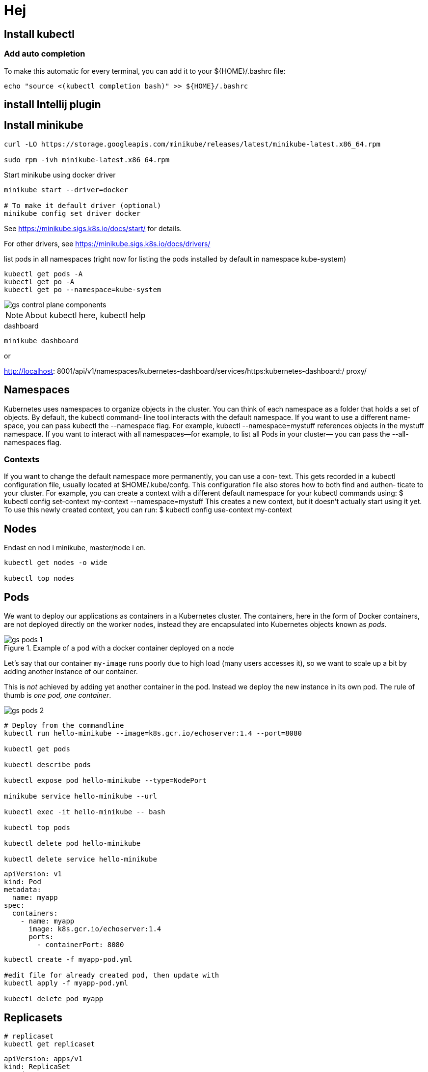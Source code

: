 = Hej
:imagesdir: images

== Install kubectl

=== Add auto completion

To make this automatic for every terminal, you can add it to your ${HOME}/.bashrc
file:
----
echo "source <(kubectl completion bash)" >> ${HOME}/.bashrc
----

== install Intellij plugin

== Install minikube

----
curl -LO https://storage.googleapis.com/minikube/releases/latest/minikube-latest.x86_64.rpm

sudo rpm -ivh minikube-latest.x86_64.rpm
----

Start minikube using docker driver
----
minikube start --driver=docker

# To make it default driver (optional)
minikube config set driver docker
----

See https://minikube.sigs.k8s.io/docs/start/ for details.

For other drivers, see https://minikube.sigs.k8s.io/docs/drivers/

.list pods in all namespaces (right now for listing the pods installed by default in namespace kube-system)
----
kubectl get pods -A
kubectl get po -A
kubectl get po --namespace=kube-system
----

image::gs-control-plane-components.png[]

[NOTE]
About kubectl here, kubectl help

.dashboard
----
minikube dashboard
----

or

http://localhost:
8001/api/v1/namespaces/kubernetes-dashboard/services/https:kubernetes-dashboard:/
proxy/

== Namespaces
Kubernetes uses namespaces to organize objects in the cluster. You can think of each
namespace as a folder that holds a set of objects. By default, the kubectl command-
line tool interacts with the default namespace. If you want to use a different name‐
space, you can pass kubectl the --namespace flag. For example,
kubectl --namespace=mystuff references objects in the mystuff namespace. If you
want to interact with all namespaces—for example, to list all Pods in your cluster—
you can pass the --all-namespaces flag.

=== Contexts
If you want to change the default namespace more permanently, you can use a con‐
text. This gets recorded in a kubectl configuration file, usually located at
$HOME/.kube/confg. This configuration file also stores how to both find and authen‐
ticate to your cluster. For example, you can create a context with a different default
namespace for your kubectl commands using:
$ kubectl config set-context my-context --namespace=mystuff
This creates a new context, but it doesn’t actually start using it yet. To use this newly
created context, you can run:
$ kubectl config use-context my-context

== Nodes

Endast en nod i minikube, master/node i en.

----
kubectl get nodes -o wide

kubectl top nodes
----

== Pods

We want to deploy our applications as containers in a Kubernetes cluster. The containers, here in the form of Docker containers, are not deployed directly on the worker nodes, instead they are encapsulated into Kubernetes objects known as _pods_.

.Example of a pod with a docker container deployed on a node
image::gs-pods-1.png[]

Let's say that our container `my-image` runs poorly due to high load (many users accesses it), so we want to scale up a bit by adding another instance of our container.

This is _not_ achieved by adding yet another container in the pod. Instead we deploy the new instance in its own pod. The rule of thumb is _one pod, one container_.

image::gs-pods-2.png[]

----
# Deploy from the commandline
kubectl run hello-minikube --image=k8s.gcr.io/echoserver:1.4 --port=8080

kubectl get pods

kubectl describe pods

kubectl expose pod hello-minikube --type=NodePort

minikube service hello-minikube --url

kubectl exec -it hello-minikube -- bash

kubectl top pods

kubectl delete pod hello-minikube

kubectl delete service hello-minikube
----

[source,yaml]
----
apiVersion: v1
kind: Pod
metadata:
  name: myapp
spec:
  containers:
    - name: myapp
      image: k8s.gcr.io/echoserver:1.4
      ports:
        - containerPort: 8080
----

----
kubectl create -f myapp-pod.yml

#edit file for already created pod, then update with
kubectl apply -f myapp-pod.yml

kubectl delete pod myapp
----

== Replicasets
----
# replicaset
kubectl get replicaset
----

[source,yaml]
----
apiVersion: apps/v1
kind: ReplicaSet
metadata:
  name: myapp-replicaset
  labels:
    app: myapp
spec:
  replicas: 1
  template:
    metadata:
      name: aName
      labels:
        app: myapp
    spec:
      containers:
        - name: nginx
          image: nginx
  selector:
    matchLabels:
      app: myapp
----

----

# for replicaset, having apiVersion: apps/v1
kubectl create -f myapp-replicaset.yml

kubectl get all

kubectl describe replicasets
#or
kubectl describe replicaset myapp-replicaset

# Delete the pod and see what happens
kubectl delete pod myapp-replicaset-XXXXX
kubectl get pods

# Scale up by changing replicas to 6, the apply changed
kubectl apply -f myapp-replicaset.yml

# Delete
kubectl delete replicaset myapp-replicaset

kubectl get all
----

----
kubectl edit replicaset new-replica-set

kubectl replace -f my-replicaset-def.yml

# scale already running
kubectl scale --replicas=6 -f my-replicaset-def.yml

# scale already running, using type and name instead of file
kubectl scale --replicas=6 replicaset my-replicaset
----

== Deployments

[source,yaml]
----
apiVersion: apps/v1
kind: Deployment
metadata:
  name: myapp-deployment
  labels:
    app: myapp
spec:
  replicas: 1
  template:
    metadata:
      name: aName
      labels:
        app: myapp
    spec:
      containers:
        - name: nginx
          image: nginx
  selector:
    matchLabels:
      app: myapp
----

----
kubectl create -f deployment-definition.yml
or
kubectl create -f . (will run all def ymls in dir)

kubectl get deployments

kubectl describe deployment myapp-deployment

kubectl get all

kubectl apply -f deployment-definition.yml

kubectl set image deployment/myapp-deployment apa=apa:1.9.1

kubectl rollout status deployment/myapp-deployment

kubectl rollout history deployment/myapp-deployment

kubectl rollout undo deployment/myapp-deployment

kubectl delete deployment myapp-deployment
----
